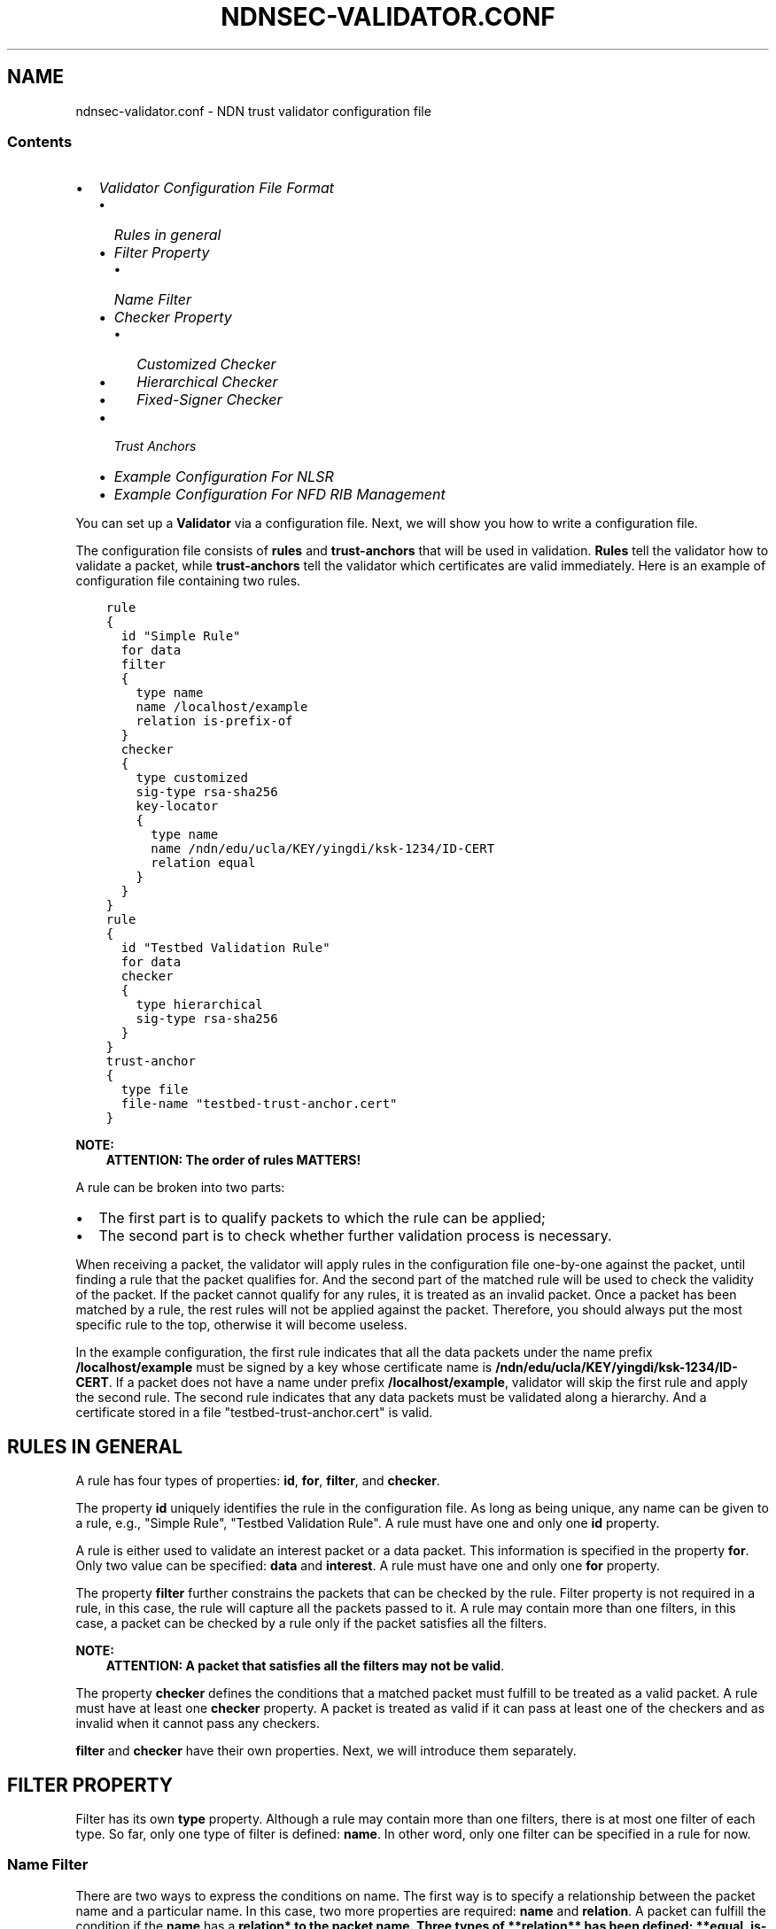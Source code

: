.\" Man page generated from reStructuredText.
.
.TH "NDNSEC-VALIDATOR.CONF" "5" "Apr 19, 2017" "0.5.1-commit-6cdb58a" "ndn-cxx: NDN C++ library with eXperimental eXtensions"
.SH NAME
ndnsec-validator.conf \- NDN trust validator configuration file
.
.nr rst2man-indent-level 0
.
.de1 rstReportMargin
\\$1 \\n[an-margin]
level \\n[rst2man-indent-level]
level margin: \\n[rst2man-indent\\n[rst2man-indent-level]]
-
\\n[rst2man-indent0]
\\n[rst2man-indent1]
\\n[rst2man-indent2]
..
.de1 INDENT
.\" .rstReportMargin pre:
. RS \\$1
. nr rst2man-indent\\n[rst2man-indent-level] \\n[an-margin]
. nr rst2man-indent-level +1
.\" .rstReportMargin post:
..
.de UNINDENT
. RE
.\" indent \\n[an-margin]
.\" old: \\n[rst2man-indent\\n[rst2man-indent-level]]
.nr rst2man-indent-level -1
.\" new: \\n[rst2man-indent\\n[rst2man-indent-level]]
.in \\n[rst2man-indent\\n[rst2man-indent-level]]u
..
.SS Contents
.INDENT 0.0
.IP \(bu 2
\fI\%Validator Configuration File Format\fP
.INDENT 2.0
.IP \(bu 2
\fI\%Rules in general\fP
.IP \(bu 2
\fI\%Filter Property\fP
.INDENT 2.0
.IP \(bu 2
\fI\%Name Filter\fP
.UNINDENT
.IP \(bu 2
\fI\%Checker Property\fP
.INDENT 2.0
.IP \(bu 2
\fI\%Customized Checker\fP
.IP \(bu 2
\fI\%Hierarchical Checker\fP
.IP \(bu 2
\fI\%Fixed\-Signer Checker\fP
.UNINDENT
.IP \(bu 2
\fI\%Trust Anchors\fP
.IP \(bu 2
\fI\%Example Configuration For NLSR\fP
.IP \(bu 2
\fI\%Example Configuration For NFD RIB Management\fP
.UNINDENT
.UNINDENT
.sp
You can set up a \fBValidator\fP via a configuration file. Next, we will show you how to
write a configuration file.
.sp
The configuration file consists of \fBrules\fP and \fBtrust\-anchors\fP that will be used in
validation. \fBRules\fP tell the validator how to validate a packet, while \fBtrust\-anchors\fP
tell the validator which certificates are valid immediately. Here is an example of
configuration file containing two rules.
.INDENT 0.0
.INDENT 3.5
.sp
.nf
.ft C
rule
{
  id "Simple Rule"
  for data
  filter
  {
    type name
    name /localhost/example
    relation is\-prefix\-of
  }
  checker
  {
    type customized
    sig\-type rsa\-sha256
    key\-locator
    {
      type name
      name /ndn/edu/ucla/KEY/yingdi/ksk\-1234/ID\-CERT
      relation equal
    }
  }
}
rule
{
  id "Testbed Validation Rule"
  for data
  checker
  {
    type hierarchical
    sig\-type rsa\-sha256
  }
}
trust\-anchor
{
  type file
  file\-name "testbed\-trust\-anchor.cert"
}
.ft P
.fi
.UNINDENT
.UNINDENT
.sp
\fBNOTE:\fP
.INDENT 0.0
.INDENT 3.5
\fBATTENTION: The order of rules MATTERS!\fP
.UNINDENT
.UNINDENT
.sp
A rule can be broken into two parts:
.INDENT 0.0
.IP \(bu 2
The first part is to qualify packets to which the rule can be
applied;
.IP \(bu 2
The second part is to check whether further validation process is
necessary.
.UNINDENT
.sp
When receiving a packet, the validator will apply rules in the configuration file
one\-by\-one against the packet, until finding a rule that the packet qualifies for. And the
second part of the matched rule will be used to check the validity of the packet. If the
packet cannot qualify for any rules, it is treated as an invalid packet. Once a packet has
been matched by a rule, the rest rules will not be applied against the packet. Therefore,
you should always put the most specific rule to the top, otherwise it will become useless.
.sp
In the example configuration, the first rule indicates that all the data packets under the
name prefix \fB/localhost/example\fP must be signed by a key whose certificate name is
\fB/ndn/edu/ucla/KEY/yingdi/ksk\-1234/ID\-CERT\fP\&. If a packet does not have a name under prefix
\fB/localhost/example\fP, validator will skip the first rule and apply the second rule. The
second rule indicates that any data packets must be validated along a hierarchy. And a
certificate stored in a file "testbed\-trust\-anchor.cert" is valid.
.SH RULES IN GENERAL
.sp
A rule has four types of properties: \fBid\fP, \fBfor\fP, \fBfilter\fP, and \fBchecker\fP\&.
.sp
The property \fBid\fP uniquely identifies the rule in the configuration file. As long as
being unique, any name can be given to a rule, e.g., "Simple Rule", "Testbed Validation
Rule". A rule must have one and only one \fBid\fP property.
.sp
A rule is either used to validate an interest packet or a data packet.  This information
is specified in the property \fBfor\fP\&. Only two value can be specified: \fBdata\fP and
\fBinterest\fP\&. A rule must have one and only one \fBfor\fP property.
.sp
The property \fBfilter\fP further constrains the packets that can be checked by the
rule. Filter property is not required in a rule, in this case, the rule will capture all
the packets passed to it. A rule may contain more than one filters, in this case, a packet
can be checked by a rule only if the packet satisfies all the filters.
.sp
\fBNOTE:\fP
.INDENT 0.0
.INDENT 3.5
\fBATTENTION: A packet that satisfies all the filters may not be valid\fP\&.
.UNINDENT
.UNINDENT
.sp
The property \fBchecker\fP defines the conditions that a matched packet must fulfill to be
treated as a valid packet. A rule must have at least one \fBchecker\fP property. A packet is
treated as valid if it can pass at least one of the checkers and as invalid when it cannot
pass any checkers.
.sp
\fBfilter\fP and \fBchecker\fP have their own properties. Next, we will introduce them
separately.
.SH FILTER PROPERTY
.sp
Filter has its own \fBtype\fP property. Although a rule may contain more than one filters,
there is at most one filter of each type. So far, only one type of filter is defined:
\fBname\fP\&. In other word, only one filter can be specified in a rule for now.
.SS Name Filter
.sp
There are two ways to express the conditions on name. The first way is to specify a
relationship between the packet name and a particular name.  In this case, two more
properties are required: \fBname\fP and \fBrelation\fP\&. A packet can fulfill the condition if
the \fBname\fP has a \fBrelation* to the packet name. Three types of **relation** has
been defined: **equal\fP, \fBis\-prefix\-of\fP, \fBis\-strict\-prefix\-of\fP\&. For example, a filter
.INDENT 0.0
.INDENT 3.5
.sp
.nf
.ft C
filter
{
  type name
  name /localhost/example
  relation equal
}
.ft P
.fi
.UNINDENT
.UNINDENT
.sp
shall only capture a packet with the exact name \fB/localhost/example\fP\&.
And a filter
.INDENT 0.0
.INDENT 3.5
.sp
.nf
.ft C
filter
{
  type name
  name /localhost/example
  relation is\-prefix\-of
}
.ft P
.fi
.UNINDENT
.UNINDENT
.sp
shall capture a packet with name \fB/localhost/example\fP or \fB/localhost/example/data\fP, but
cannot catch a packet with name \fB/localhost/another_example\fP\&. And a filter
.INDENT 0.0
.INDENT 3.5
.sp
.nf
.ft C
filter
{
  type name
  name /localhost/example
  relation is\-strict\-prefix\-of
}
.ft P
.fi
.UNINDENT
.UNINDENT
.sp
shall capture a packet with name \fB/localhost/example/data\fP, but cannot catch a packet
with name \fB/localhost/example\fP\&.
.sp
The second way is to specify an utils\-ndn\-regex that can match the packet. In this
case, only one property \fBregex\fP is required. For example, a filter
.INDENT 0.0
.INDENT 3.5
.sp
.nf
.ft C
filter
{
  type name
  regex ^[^<KEY>]*<KEY><>*<ksk\-.*><ID\-CERT>$
}
.ft P
.fi
.UNINDENT
.UNINDENT
.sp
shall capture all the identity certificates.
.SH CHECKER PROPERTY
.sp
Passing all the filters in a rule only indicates that a packet can be checked using the
rule, and it does not necessarily implies that the packet is valid. The validity of a
packet is determined by the property \fBchecker\fP, which defines the conditions that a
valid packet must fulfill.
.sp
Same as \fBfilter\fP, \fBchecker\fP has a property \fBtype\fP\&. We have defined three types of
checkers: \fBcustomized\fP, and \fBhierarchical\fP, and \fBfixed\-signer\fP\&. As suggested by its
name, \fBcustomized\fP checker allows you to customize the conditions according to specific
requirements. \fBhierarchical\fP checker and \fBfixed\-signer\fP checker are pre\-defined
shortcuts, which specify specific trust models separately.
.SS Customized Checker
.sp
So far, we only allow three customized properties in a customized
checker: \fBsig\-type\fP, \fBkey\-locator\fP\&. All of them are related to the
\fBSignatureInfo\fP of a packet.
.INDENT 0.0
.INDENT 3.5
.sp
.nf
.ft C
checker
{
  type customized
  sig\-type ...
  key\-locator
  {
    ...
  }
}
.ft P
.fi
.UNINDENT
.UNINDENT
.sp
The property \fBsig\-type\fP specifies the acceptable signature type.  Right now three
signature types have been defined: \fBrsa\-sha256\fP and \fBecdsa\-sha256\fP (which are strong
signature types) and \fBsha256\fP (which is a weak signature type).  If sig\-type is sha256,
then \fBkey\-locator\fP will be ignored. Validator will simply calculate the digest of a
packet and compare it with the one in \fBSignatureValue\fP\&. If sig\-type is rsa\-sha256 or
ecdsa\-sha256, you have to further customize the checker with \fBkey\-locator\fP\&.
.sp
The property \fBkey\-locator\fP which specifies the conditions on \fBKeyLocator\fP\&. If the
\fBkey\-locator\fP property is specified, it requires the existence of the \fBKeyLocator\fP
field in \fBSignatureInfo\fP\&.  Although there are more than one types of \fBKeyLocator\fP
defined in the \fI\%Packet Format\fP <\fBhttp://named-data.net/doc/ndn-tlv/signature.html\fP>,
\fBkey\-locator\fP property only supports one type: \fBname\fP:
.INDENT 0.0
.INDENT 3.5
.sp
.nf
.ft C
key\-locator
{
  type name
  ...
}
.ft P
.fi
.UNINDENT
.UNINDENT
.sp
Such a key\-locator property specifies the conditions on the certificate name of the
signing key. Since the conditions are about name, they can be specified in the same way as
the name filter. For example, a checker could be:
.INDENT 0.0
.INDENT 3.5
.sp
.nf
.ft C
checker
{
  type customized
  sig\-type rsa\-sha256
  key\-locator
  {
    type name
    name /ndn/edu/ucla/KEY/yingdi/ksk\-1234/ID\-CERT
    relation equal
  }
}
.ft P
.fi
.UNINDENT
.UNINDENT
.sp
This checker property requires that the packet must have a \fBrsa\-sha256\fP signature generated
by a key whose certificate name is \fB/ndn/edu/ucla/KEY/yingdi/ksk\-1234/ID\-CERT\fP\&.
.sp
Besides the two ways to express conditions on the \fBKeyLocator\fP name (name and regex),
you can further constrain the \fBKeyLocator\fP name using the information extracted from the
packet name. This third type of condition is expressed via a property
\fBhyper\-relation\fP\&. The \fBhyper\-relation\fP property consists of three parts:
.INDENT 0.0
.IP \(bu 2
an NDN regular expression that can extract information from packet name
.IP \(bu 2
an NDN regular expression that can extract information from \fBKeyLocator\fP name
.IP \(bu 2
.INDENT 2.0
.TP
.B relation from the part extracted from \fBKeyLocator\fP name to the one extracted from the
packet name
.UNINDENT
.UNINDENT
.sp
For example, a checker:
.INDENT 0.0
.INDENT 3.5
.sp
.nf
.ft C
checker
{
  type customized
  sig\-type rsa\-sha256
  key\-locator
  {
    type name
    hyper\-relation
    {
      k\-regex ^([^<KEY>]*)<KEY>(<>*)<ksk\-.*><ID\-CERT>$
      k\-expand \e\e1\e\e2
      h\-relation is\-prefix\-of
      p\-regex ^(<>*)$
      p\-expand \e\e1

    }
  }
}
.ft P
.fi
.UNINDENT
.UNINDENT
.sp
requires the packet name must be under the corresponding namespace of the \fBKeyLocator\fP
name.
.sp
In some cases, you can even customize checker with another property For example:
.INDENT 0.0
.INDENT 3.5
.sp
.nf
.ft C
checker
{
  type customized
  sig\-type rsa\-sha256
  key\-locator
  {
    type name
    hyper\-relation
    {
      k\-regex ^([^<KEY>]*)<KEY>(<>*)<ksk\-.*><ID\-CERT>$
      k\-expand \e\e1\e\e2
      h\-relation is\-prefix\-of
      p\-regex ^(<>*)$
      p\-expand \e\e1
    }
  }
}
.ft P
.fi
.UNINDENT
.UNINDENT
.SS Hierarchical Checker
.sp
As implied by its name, hierarchical checker requires that the packet name must be under
the namespace of the packet signer. A hierarchical checker:
.INDENT 0.0
.INDENT 3.5
.sp
.nf
.ft C
checker
{
  type hierarchical
  sig\-type rsa\-sha256
}
.ft P
.fi
.UNINDENT
.UNINDENT
.sp
is equivalent to a customized checker:
.INDENT 0.0
.INDENT 3.5
.sp
.nf
.ft C
checker
{
  type customized
  sig\-type rsa\-sha256
  key\-locator
  {
    type name
    hyper\-relation
    {
      k\-regex ^([^<KEY>]*)<KEY>(<>*)<ksk\-.*><ID\-CERT>$
      k\-expand \e\e1\e\e2
      h\-relation is\-prefix\-of
      p\-regex ^(<>*)$
      p\-expand \e\e1
    }
  }
}
.ft P
.fi
.UNINDENT
.UNINDENT
.SS Fixed\-Signer Checker
.sp
In some cases, you only accept packets signed with pre\-trusted certificates,
i.e. "one\-step validation". Such a trust model can be expressed with \fBfixed\-signer\fP
checker. And you only need to specify the trusted certificate via property \fBsigner\fP\&. The
definition of \fBsigner\fP is the same as \fBtrust\-anchor\fP\&. For example:
.INDENT 0.0
.INDENT 3.5
.sp
.nf
.ft C
checker
{
  type fixed\-signer
  sig\-type rsa\-sha256
  signer
  {
    type file
    file\-name "trusted\-signer.cert"
  }
  signer
  {
    type base64
    base64\-string "Bv0DGwdG...amHFvHIMDw=="
  }
}
.ft P
.fi
.UNINDENT
.UNINDENT
.SH TRUST ANCHORS
.sp
Although \fBtrust\-anchor\fP is always not required in the configuration file (for example,
if fixed\-signer checker is used), it is very common to have a few trust\-anchors in the
configuration file, otherwise most packets cannot be validated. A configuration file may
contain more than one trust anchors, but the order of trust anchors does not matter. The
structure of trust\-anchor is same as the \fBsigner\fP in fixed\-signer checker, for example:
.INDENT 0.0
.INDENT 3.5
.sp
.nf
.ft C
trust\-anchor
{
  type file
  file\-name "trusted\-signer.cert"
}
trust\-anchor
{
  type base64
  base64\-string "Bv0DGwdG...amHFvHIMDw=="
}
.ft P
.fi
.UNINDENT
.UNINDENT
.sp
You may also specify a trust\-anchor directory. All certificates under this directory are
taken as trust anchors. For example, if all trust anchors are put into
\fB/usr/local/etc/ndn/keys\fP\&.
.INDENT 0.0
.INDENT 3.5
.sp
.nf
.ft C
trust\-anchor
{
  type dir
  file\-name /usr/local/etc/ndn/keys
}
.ft P
.fi
.UNINDENT
.UNINDENT
.sp
If certificates under the directory might be changed during runtime, you can set a refresh
period, such as
.INDENT 0.0
.INDENT 3.5
.sp
.nf
.ft C
trust\-anchor
{
  type dir
  file\-name /usr/local/etc/ndn/keys
  refresh 1h ; refresh certificates every hour, other units include m (for minutes) and s (for seconds)
}
.ft P
.fi
.UNINDENT
.UNINDENT
.sp
There is another special trust anchor \fBany\fP\&.  As long as such a trust\-anchor is defined
in config file, packet validation will be turned off.
.sp
\fBNOTE:\fP
.INDENT 0.0
.INDENT 3.5
\fBATTENTION: This type of trust anchor is dangerous.  You should used it only when you
want to disable packet validation temporarily (e.g, debugging code, building a demo).\fP
.UNINDENT
.UNINDENT
.INDENT 0.0
.INDENT 3.5
.sp
.nf
.ft C
trust\-anchor
{
  type any
}
.ft P
.fi
.UNINDENT
.UNINDENT
.SH EXAMPLE CONFIGURATION FOR NLSR
.sp
The trust model of NLSR is semi\-hierarchical. An example certificate signing hierarchy is:
.INDENT 0.0
.INDENT 3.5
.sp
.nf
.ft C
                                 root
                                  |
                   +\-\-\-\-\-\-\-\-\-\-\-\-\-\-+\-\-\-\-\-\-\-\-\-\-\-\-\-\-\-+
                 site1                          site2
                   |                              |
         +\-\-\-\-\-\-\-\-\-+\-\-\-\-\-\-\-\-\-+                    +
      operator1           operator2            operator3
         |                   |                    |
   +\-\-\-\-\-+\-\-\-\-\-+        +\-\-\-\-+\-\-\-\-\-+        +\-\-\-\-\-+\-\-\-\-\-+\-\-\-\-\-\-\-\-+
router1     router2  router3    router4  router5     router6  router7
   |           |        |          |        |           |        |
   +           +        +          +        +           +        +
 NLSR        NSLR     NSLR       NSLR     NSLR        NSLR     NSLR
.ft P
.fi
.UNINDENT
.UNINDENT
.sp
However, entities name may not follow the signing hierarchy, for
example:
.TS
center;
|l|l|.
_
T{
Entity
T}	T{
Identity name and examples
T}
_
T{
root
T}	T{
\fB/<network>\fP
.sp
Identity example: \fB/ndn\fP
.sp
Certificate name example: \fB/ndn/KEY/ksk\-1/ID\-CERT/%01\fP
T}
_
T{
site
T}	T{
\fB/<network>/<site>\fP
.sp
Identity example:   \fB/ndn/edu/ucla\fP
.sp
Certificate name example: \fB/ndn/edu/ucla/KEY/ksk\-2/ID\-CERT/%01\fP
T}
_
T{
operator
T}	T{
\fB/<network>/<site>/%C1.O.N./<operator\-id>\fP
.sp
Identity example: \fB/ndn/edu/ucla/%C1.O.N./op1\fP
.sp
Certificate name example: \fB/ndn/edu/ucla/%C1.O.N./op1/KEY/ksk\-3/ID\-CERT/%01\fP
T}
_
T{
router
T}	T{
\fB/<network>/<site>/%C1.O.R./<router\-id>\fP
.sp
Identity example: \fB/ndn/edu/ucla/%C1.O.R./rt1\fP
.sp
Certificate name example: \fB/ndn/edu/ucla/%C1.O.R./rt1/KEY/ksk\-4/ID\-CERT/%01\fP
T}
_
T{
NLSR
T}	T{
\fB/<network>/<site>/%C1.O.R./<router\-id>/NLSR\fP
.sp
Identity example: \fB/ndn/edu/ucla/%C1.O.R./rt1/NLSR\fP
.sp
Certificate name example: \fB/ndn/edu/ucla/%C1.O.R./rt1/NLSR/KEY/ksk\-5/ID\-CERT/%01\fP
T}
_
.TE
.sp
Assume that a typical NLSR data name is
\fB/ndn/edu/ucla/%C1.O.R./rt1/NLSR/LSA/LSType.1/%01\fP\&. Then, the exception of naming
hierarchy is "operator\-router". So we can write a configuration file with three rules. The
first one is a customized rule that capture the normal NLSR data. The second one is a
customized rule that handles the exception case of the hierarchy (operator\->router). And
the last one is a hierarchical rule that handles the normal cases of the hierarchy.
.sp
We put the NLSR data rule to the first place, because NLSR data packets are the most
frequently checked. The hierarchical exception rule is put to the second, because it is
more specific than the last one.
.sp
And here is the configuration file:
.INDENT 0.0
.INDENT 3.5
.sp
.nf
.ft C
rule
{
  id "NSLR LSA Rule"
  for data
  filter
  {
    type name
    regex ^[^<NLSR><LSA>]*<NLSR><LSA>
  }
  checker
  {
    type customized
    sig\-type rsa\-sha256
    key\-locator
    {
      type name
      hyper\-relation
      {
        k\-regex ^([^<KEY>]*)<KEY><ksk\-.*><ID\-CERT>$
        k\-expand \e\e1
        h\-relation equal
        p\-regex ^([^<NLSR><LSA>]*)<NLSR><LSA><LSType\e.\ed><>$
        p\-expand \e\e1
      }
    }
  }
}
rule
{
  id "NSLR Hierarchy Exception Rule"
  for data
  filter
  {
    type name
    regex ^[^<KEY><%C1.O.R.>]*<%C1.O.R.><><KEY><ksk\-.*><ID\-CERT><>$
  }
  checker
  {
    type customized
    sig\-type rsa\-sha256
    key\-locator
    {
      type name
      hyper\-relation
      {
        k\-regex ^([^<KEY><%C1.O.N.>]*)<%C1.O.N.><><KEY><ksk\-.*><ID\-CERT>$
        k\-expand \e\e1
        h\-relation equal
        p\-regex ^([^<KEY><%C1.O.R.>]*)<%C1.O.R.><><KEY><ksk\-.*><ID\-CERT><>$
        p\-expand \e\e1
      }
    }
  }
}
rule
{
  id "NSLR Hierarchical Rule"
  for data
  filter
  {
    type name
    regex ^[^<KEY>]*<KEY><ksk\-.*><ID\-CERT><>$
  }
  checker
  {
    type hierarchical
    sig\-type rsa\-sha256
  }
}
trust\-anchor
{
  type file
  file\-name "testbed\-trust\-anchor.cert"
}
.ft P
.fi
.UNINDENT
.UNINDENT
.SH EXAMPLE CONFIGURATION FOR NFD RIB MANAGEMENT
.sp
Assume \fI\%NFD RIB Management\fP <\fBhttps://redmine.named-data.net/projects/nfd/wiki/RibMgmt\fP>
allows any valid testbed certificate to register prefix, the configuration file could be
written as:
.INDENT 0.0
.INDENT 3.5
.sp
.nf
.ft C
rule
{
  id "NRD Prefix Registration Command Rule"
  for interest
  filter
  {
    type name
    regex ^<localhost><nrd>[<register><unregister><advertise><withdraw>]
  }
  checker
  {
    type customized
    sig\-type rsa\-sha256
    key\-locator
    {
      type name
      regex ^[^<KEY>]*<KEY><>*<ksk\-.*><ID\-CERT>$
    }
  }
}
rule
{
  id "Testbed Hierarchy Rule"
  for data
  filter
  {
    type name
    regex ^[^<KEY>]*<KEY><>*<ksk\-.*><ID\-CERT><>$
  }
  checker
  {
    type hierarchical
    sig\-type rsa\-sha256
  }
}
trust\-anchor
{
  type file
  file\-name "testbed\-trust\-anchor.cert"
}
.ft P
.fi
.UNINDENT
.UNINDENT
.SH COPYRIGHT
Copyright (c) 2013-2015 Regents of the University of California.
.\" Generated by docutils manpage writer.
.

